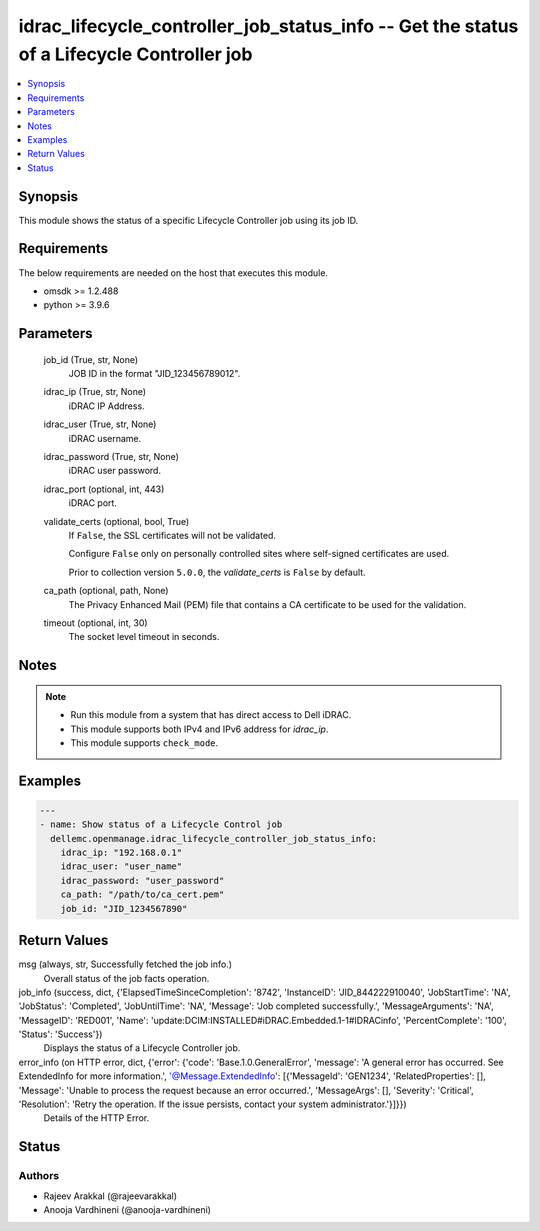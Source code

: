 .. _idrac_lifecycle_controller_job_status_info_module:


idrac_lifecycle_controller_job_status_info -- Get the status of a Lifecycle Controller job
==========================================================================================

.. contents::
   :local:
   :depth: 1


Synopsis
--------

This module shows the status of a specific Lifecycle Controller job using its job ID.



Requirements
------------
The below requirements are needed on the host that executes this module.

- omsdk \>= 1.2.488
- python \>= 3.9.6



Parameters
----------

  job_id (True, str, None)
    JOB ID in the format "JID\_123456789012".


  idrac_ip (True, str, None)
    iDRAC IP Address.


  idrac_user (True, str, None)
    iDRAC username.


  idrac_password (True, str, None)
    iDRAC user password.


  idrac_port (optional, int, 443)
    iDRAC port.


  validate_certs (optional, bool, True)
    If \ :literal:`False`\ , the SSL certificates will not be validated.

    Configure \ :literal:`False`\  only on personally controlled sites where self-signed certificates are used.

    Prior to collection version \ :literal:`5.0.0`\ , the \ :emphasis:`validate\_certs`\  is \ :literal:`False`\  by default.


  ca_path (optional, path, None)
    The Privacy Enhanced Mail (PEM) file that contains a CA certificate to be used for the validation.


  timeout (optional, int, 30)
    The socket level timeout in seconds.





Notes
-----

.. note::
   - Run this module from a system that has direct access to Dell iDRAC.
   - This module supports both IPv4 and IPv6 address for \ :emphasis:`idrac\_ip`\ .
   - This module supports \ :literal:`check\_mode`\ .




Examples
--------

.. code-block:: yaml+jinja

    
    ---
    - name: Show status of a Lifecycle Control job
      dellemc.openmanage.idrac_lifecycle_controller_job_status_info:
        idrac_ip: "192.168.0.1"
        idrac_user: "user_name"
        idrac_password: "user_password"
        ca_path: "/path/to/ca_cert.pem"
        job_id: "JID_1234567890"



Return Values
-------------

msg (always, str, Successfully fetched the job info.)
  Overall status of the job facts operation.


job_info (success, dict, {'ElapsedTimeSinceCompletion': '8742', 'InstanceID': 'JID_844222910040', 'JobStartTime': 'NA', 'JobStatus': 'Completed', 'JobUntilTime': 'NA', 'Message': 'Job completed successfully.', 'MessageArguments': 'NA', 'MessageID': 'RED001', 'Name': 'update:DCIM:INSTALLED#iDRAC.Embedded.1-1#IDRACinfo', 'PercentComplete': '100', 'Status': 'Success'})
  Displays the status of a Lifecycle Controller job.


error_info (on HTTP error, dict, {'error': {'code': 'Base.1.0.GeneralError', 'message': 'A general error has occurred. See ExtendedInfo for more information.', '@Message.ExtendedInfo': [{'MessageId': 'GEN1234', 'RelatedProperties': [], 'Message': 'Unable to process the request because an error occurred.', 'MessageArgs': [], 'Severity': 'Critical', 'Resolution': 'Retry the operation. If the issue persists, contact your system administrator.'}]}})
  Details of the HTTP Error.





Status
------





Authors
~~~~~~~

- Rajeev Arakkal (@rajeevarakkal)
- Anooja Vardhineni (@anooja-vardhineni)

